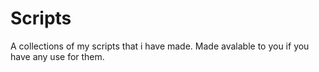
* Scripts

A collections of my scripts that i have made. Made avalable to you if you have any use for them.
